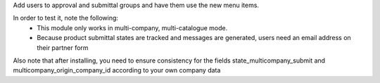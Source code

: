 Add users to approval and submittal groups and have them use the new menu items.

In order to test it, note the following:
  - This module only works in multi-company, multi-catalogue mode.
  - Because product submittal states are tracked and messages are generated, users need an email address on their partner form

Also note that after installing, you need to ensure consistency for the fields state_multicompany_submit and multicompany_origin_company_id according to your own company data